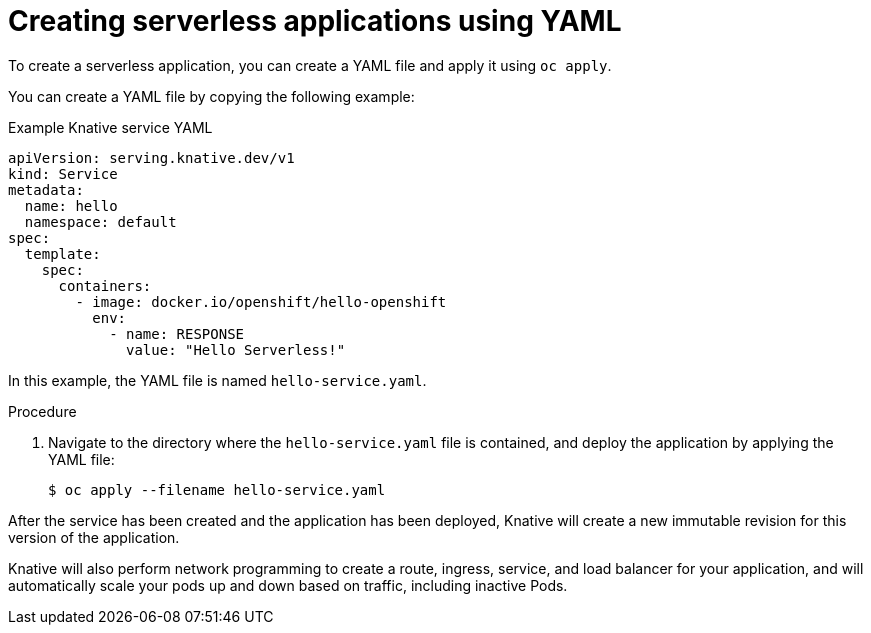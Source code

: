 // Module included in the following assemblies:
//
// serverless/serving-creating-managing-apps.adoc

[id="creating-serverless-apps-yaml_{context}"]
= Creating serverless applications using YAML

To create a serverless application, you can create a YAML file and apply it using `oc apply`.

You can create a YAML file by copying the following example:

.Example Knative service YAML
[source,yaml]
----
apiVersion: serving.knative.dev/v1
kind: Service
metadata:
  name: hello
  namespace: default
spec:
  template:
    spec:
      containers:
        - image: docker.io/openshift/hello-openshift
          env:
            - name: RESPONSE
              value: "Hello Serverless!"
----

In this example, the YAML file is named `hello-service.yaml`.

.Procedure

. Navigate to the directory where the `hello-service.yaml` file is contained, and deploy the application by applying the YAML file:
+
----
$ oc apply --filename hello-service.yaml
----

After the service has been created and the application has been deployed, Knative will create a new immutable revision for this version of the application.

Knative will also perform network programming to create a route, ingress, service, and load balancer for your application, and will automatically scale your pods up and down based on traffic, including inactive Pods.
